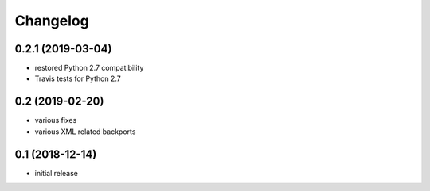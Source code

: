 Changelog
=========

0.2.1 (2019-03-04)
------------------
- restored Python 2.7 compatibility
- Travis tests for Python 2.7

0.2 (2019-02-20)
------------------
- various fixes
- various XML related backports


0.1 (2018-12-14)
------------------
- initial release

